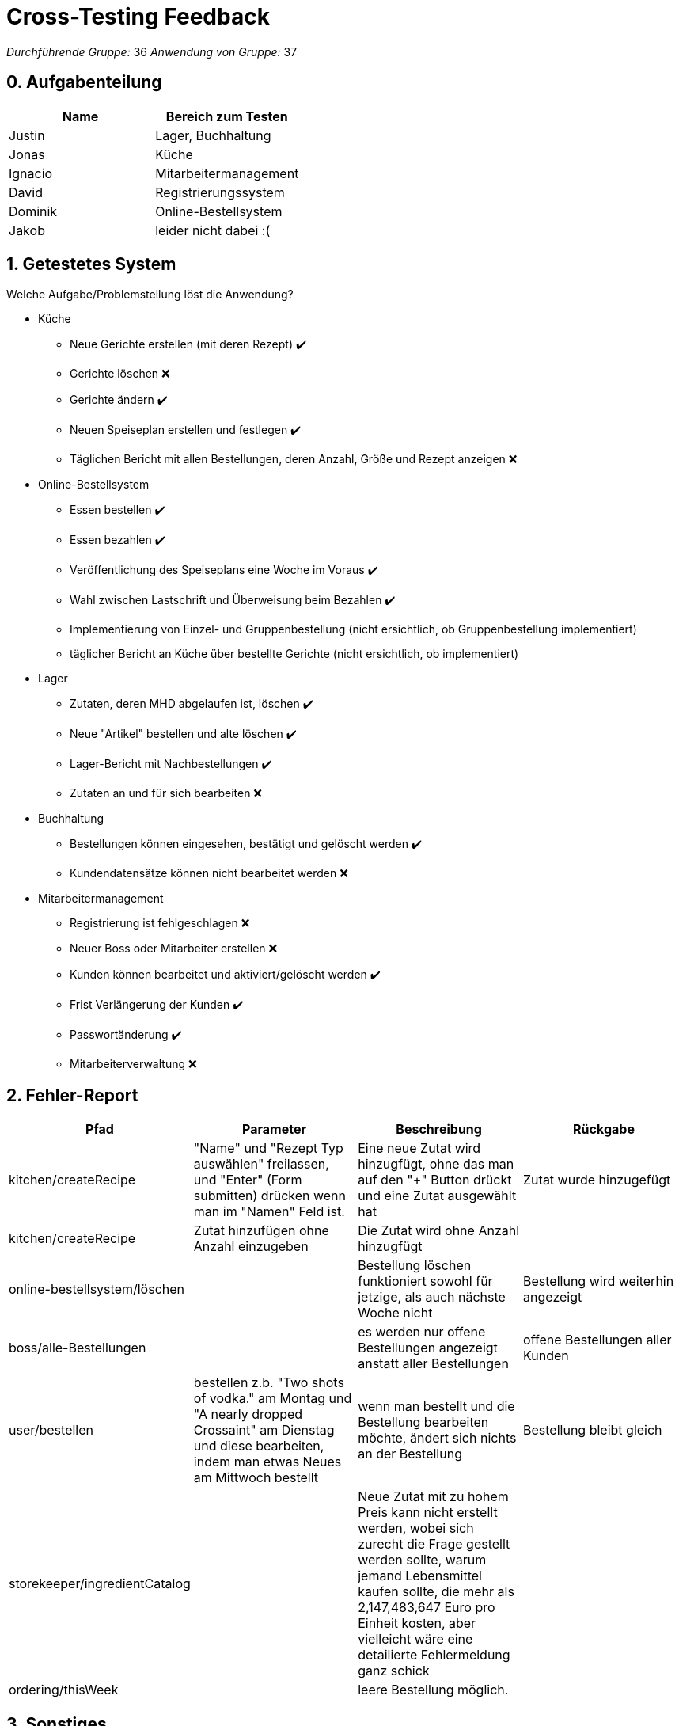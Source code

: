 = Cross-Testing Feedback

__Durchführende Gruppe:__ 36
__Anwendung von Gruppe:__ 37

== 0. Aufgabenteilung

[options="header"]
|===
|Name |Bereich zum Testen
|Justin | Lager, Buchhaltung
|Jonas | Küche
|Ignacio | Mitarbeitermanagement
|David | Registrierungssystem
|Dominik  | Online-Bestellsystem
|Jakob | leider nicht dabei :(
|===

== 1. Getestetes System

Welche Aufgabe/Problemstellung löst die Anwendung?

* Küche
    - Neue Gerichte erstellen (mit deren Rezept) ✔️
    - Gerichte löschen  ❌
    - Gerichte ändern ✔️
    - Neuen Speiseplan erstellen und festlegen ✔️
    - Täglichen Bericht mit allen Bestellungen, deren Anzahl, Größe und Rezept anzeigen ❌
    
* Online-Bestellsystem
    - Essen bestellen ✔️
    - Essen bezahlen ✔️ 
    - Veröffentlichung des Speiseplans eine Woche im Voraus ✔️
    - Wahl zwischen Lastschrift und Überweisung beim Bezahlen ✔️
    - Implementierung von Einzel- und Gruppenbestellung (nicht ersichtlich, ob Gruppenbestellung implementiert)
    - täglicher Bericht an Küche über bestellte Gerichte (nicht ersichtlich, ob implementiert)
    
* Lager
    - Zutaten, deren MHD abgelaufen ist, löschen ✔️
    - Neue "Artikel" bestellen und alte löschen ✔️
    - Lager-Bericht mit Nachbestellungen ✔️
    - Zutaten an und für sich bearbeiten ❌
* Buchhaltung
    - Bestellungen können eingesehen, bestätigt und gelöscht werden ✔️
    - Kundendatensätze können nicht bearbeitet werden ❌
* Mitarbeitermanagement
    - Registrierung ist fehlgeschlagen ❌
    - Neuer Boss oder Mitarbeiter erstellen ❌
    - Kunden können bearbeitet und aktiviert/gelöscht werden ✔️
    - Frist Verlängerung der Kunden ✔️
    - Passwortänderung ✔️
    - Mitarbeiterverwaltung ❌

== 2. Fehler-Report
// See http://asciidoctor.org/docs/user-manual/#tables
[options="header"]
|===
|Pfad |Parameter |Beschreibung |Rückgabe
|kitchen/createRecipe | "Name" und "Rezept Typ auswählen" freilassen, und "Enter" (Form submitten) drücken wenn man im "Namen" Feld ist.  | Eine neue Zutat wird hinzugfügt, ohne das man auf den "+" Button drückt und eine Zutat ausgewählt hat | Zutat wurde hinzugefügt
|kitchen/createRecipe | Zutat hinzufügen ohne Anzahl einzugeben | Die Zutat wird ohne Anzahl hinzugfügt |
|online-bestellsystem/löschen | | Bestellung löschen funktioniert sowohl für jetzige, als auch nächste Woche nicht | Bestellung wird weiterhin angezeigt 
|boss/alle-Bestellungen | | es werden nur offene Bestellungen angezeigt anstatt aller Bestellungen | offene Bestellungen aller Kunden |user/bestellen | bestellen z.b. "Two shots of vodka." am Montag und "A nearly dropped Crossaint" am Dienstag und diese bearbeiten, indem man etwas Neues am Mittwoch bestellt| wenn man bestellt und die Bestellung bearbeiten möchte, ändert sich nichts an der Bestellung | Bestellung bleibt gleich 
|storekeeper/ingredientCatalog | | Neue Zutat mit zu hohem Preis kann nicht erstellt werden, wobei sich zurecht die Frage gestellt werden sollte, warum jemand Lebensmittel kaufen sollte, die mehr als 2,147,483,647 Euro pro Einheit kosten, aber vielleicht wäre eine detailierte Fehlermeldung ganz schick|
|ordering/thisWeek | | leere Bestellung möglich. |
|===

== 3. Sonstiges
* Optik der Anwendung
    - Farblos
* Fehlende Features
* Interaktion mit der Anwendung (Usability)

---

* Allgemein
    - Einheitliches und intuitives Design
    - Mehr Farben oder Bilder würden das Design jedoch verbessern
    - Einige Texte sind noch auf Englisch
    - Der Text am Anfang ist einladent und eine gute Idee
    - Automatische Suche bei Texteingabe in Dropdown Feldern ist intuitiv
    

* Küche
    - Organisation "Schule" wird ignoriert
    - Bericht von Bestellsystem -> Küche fehlt
    - Admin/Boss von BFC sollte auch Zugriff auf Küche haben

* Online-Bestellsystem
    - Bezahlsystem gut gelöst
    - man bezahlt erst und kann sich erst danach in der Rechnung anschauen, wieviel man insgesamt bezahlt hat - man muss das auch davor schon sehen können
    - es steht nicht da, zu welcher Menülinie Gericht bei Bestellung gehört (Möglichkeit von Missverständnissen z.B. Vegatarier bestellt mit höherer Wahrscheinlichkeit etwas Nichtvegetarisches)
    - man kann in der aktuellen Woche für bereits vergangene Tage bestellen (?)
    - Voreinstellung "Kein Gericht ausgewählt" ist unschön und steht bei "Bestellungen ansehen" überall dabei
    - man kann in einer Bestellung nur ein Gericht pro Tag bestellen, was nicht sinnvoll ist, da man ja für die Woche z.B. auch 3 Bestellungen aufgeben kann und so ein Gericht 3 Mal bestellen kann -> entweder nur eine Bestellung pro Woche oder Möglichkeit anzugeben, wie oft das Gericht bestellt werden soll
    - Statustexte und Gerichtsnamen teilweise noch zu übersetzen
    
* Lager
    - sehr schöne, intuitive Benutzeroberfläche, viele Erklärungen
    - Zutaten (nicht Artikel) können im Nachhinein nicht geändert werden - der Preis für Lebensmittel ändert sich aber stetig
    - Zutaten können nicht gelöscht werden
    - Artikel, die abgelaufen sind, werden nicht "automatisch" gelöscht (wobei ich eure Lösung für gut halte, es geht ja darum, dass der Lagerist die verdorbenen Zutaten aus dem real existierenden Lager entfernt)
     - Die Mindestmenge für Zutaten fehlt

* Buchhaltung
    - Verwaltung der Kunden fehlt (wird aber durch den Admin realisiert)
    
* Mitarbeiter Verwaltung
    - Mann kann als Boss keine Kunden erstellen
    - Mann kann kein neuer Boss oder Mitarbeiter erstellen 
    - Kunden können bearbeitet und aktiviert/gelöscht werden 
    - Frist Verlängerung war erfolgreich 
    - Bei Admin wird die Option "Angestellte" angezeigt, obwohl der Admin das nicht machen sollte. 
    - Mann kann keine Mitarbeiter verwalten 
    
   
    
    
    
== 4. Verbesserungsvorschläge

Was kann noch weiter verbessert werden?

* Küche
    - Zutat bei kitchen/createRecipe wieder löschen
    - Anweisungen für den Koch (z.B. Backofen auf 250 Grad vorheizen, dann Tomaten schälen....) zu den Rezepten hinzufügen
    - Warnung bei nicht ausgefüllten Form Parametern auf Deutsch übersetzten
    - Preis von Gerichten ist Integer, d.h. 3,99€ ist nicht erlaubt als Preis
    - "Edit" Button in kitchen/listMeals auf Deutsch übersetzen
    - Unklar, dass Gerichte erst bei "Speiseplan anzeigen" angezeigt werden, wenn man den jeweiligen Tag auswählt (vielleicht die Tage als Link/Button markieren)
    - Wochentage auf Deutsch übersetzen
    - Speiseplan braucht keine Gerichte am Samstag/Sonntag, da Companies und Kitas am Wochenende geschlossen sind
    - Eine Such-Funktion für kitchen/ListMeals würde die Usability vereinfachen, wenn es sehr viele Gerichte gibt
    - Unterscheidung der Menülinie (Normal/Special/Diet) evtl. anhand des Gericht selber, nicht anhand des Rezepts
    - Unterscheidung zwischen Speisepläne Kita & Company nicht im Frontend sonder evtl. nur im Backend, da der einzige Unterschied, die Gericht-Größe, auch bei der Bestellung automatisch im Backend zugeordnet werden kann
   
* Online-Bestellsystem
    - beim Bezahlen Preis anzeigen
    - Löschen- und Bearbeitenbutton fixen
    - verhindern, dass man für vergangene Tage bestellt
    - anzeigen, wie oft das Gericht für besagte Woche bereits bestellt wurde
    - anzeigen, zu welcher Menülinie die Essen gehören
    - entweder bei der Bestellung angeben, wie oft man das Gericht bestellen möchte oder verhindern, dass man für die Woche mehr als eine Bestellung aufgeben kann
    - mehr mit Farbe und Bildern beim Bestellen arbeiten
    - Voreinstellung "Kein Gericht ausgewählt" entfernen
    
 * Lager
    - Artikel werden auch dann gelöscht, wenn das MHD auf den heutigen Tag fällt (einen Tag länger dürfen sie noch)
    - die Mindestmenge hinzufügen, die im Lager vorhanden sein muss
    - Möglichkeit Preise zu ändern
 * Mitarbeiterverwaltung
    - Mitarbeiter sollten angezeigt und verwaltet werden können.

   
